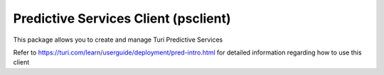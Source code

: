 Predictive Services Client (psclient)
======================================

This package allows you to create and manage Turi Predictive Services

Refer to https://turi.com/learn/userguide/deployment/pred-intro.html for detailed
information regarding how to use this client


